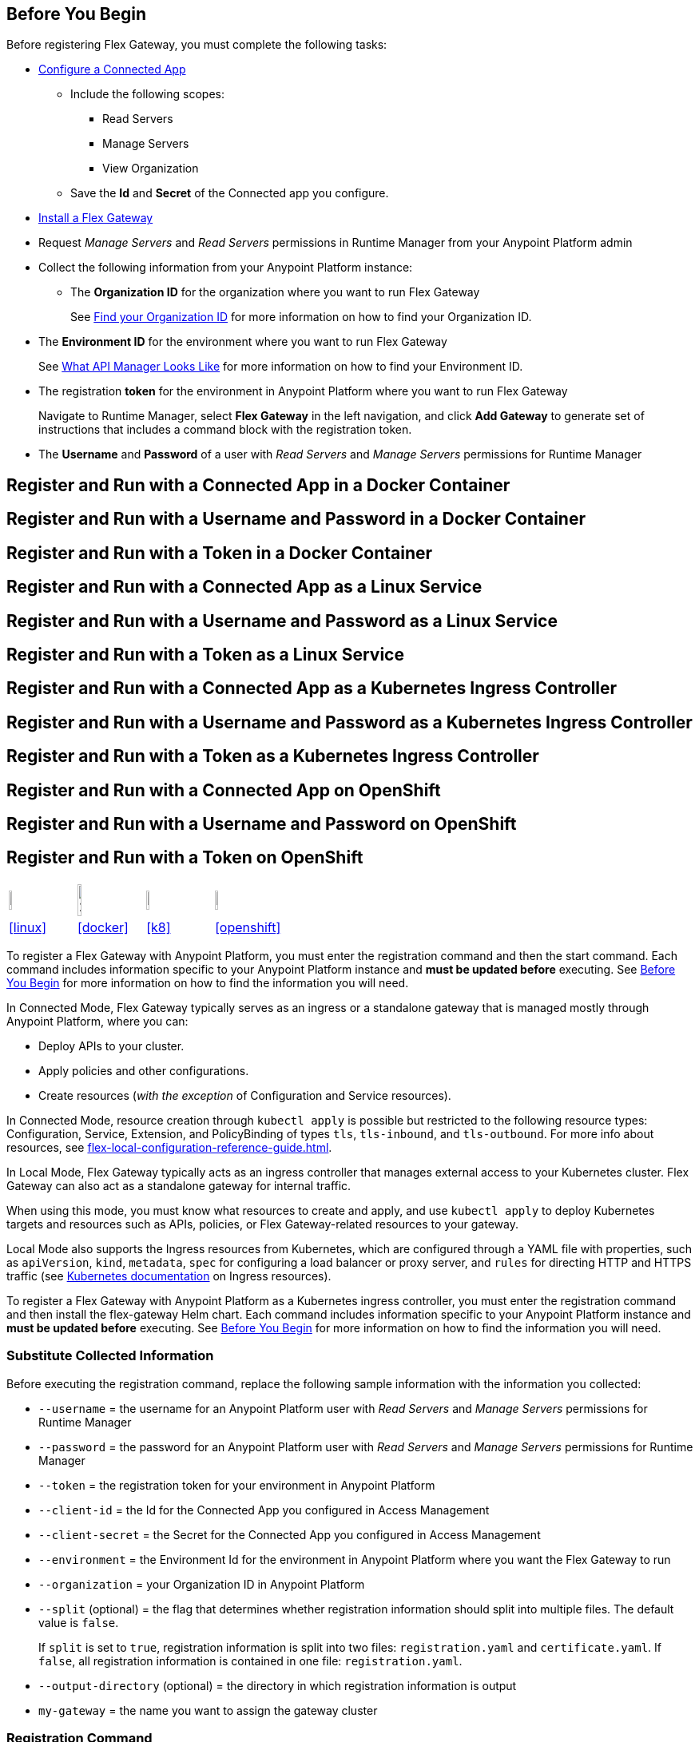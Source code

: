 // partial for registering in connected/local modes with a username and password, connected app, or a token, in a Docker container or as a Linux service

// tag::prerequisites-heading[]

== Before You Begin

Before registering Flex Gateway, you must complete the following tasks:
// end::prerequisites-heading[]
// tag::app-prerequisites[] 

* xref:access-management::connected-apps-developers.adoc#create-a-connected-app[Configure a Connected App]
** Include the following scopes:
*** Read Servers
*** Manage Servers
*** View Organization
** Save the *Id* and *Secret* of the Connected app you configure.

// end::app-prerequisites[]
// tag::prerequisites[]

* xref:flex-install.adoc[Install a Flex Gateway]
* Request _Manage Servers_ and _Read Servers_ permissions in Runtime Manager from your Anypoint Platform admin
* Collect the following information from your Anypoint Platform instance: 
** The *Organization ID* for the organization where you want to run Flex Gateway
+
See xref:access-management::organization.adoc#find-your-organization-id[Find your Organization ID] for more information on how to find your Organization ID.

// end::prerequisites[]
// tag::environment-prerequisites[]

** The *Environment ID* for the environment where you want to run Flex Gateway
+
See xref:api-manager::latest-overview-concept.adoc#what-api-manager-looks-like[What API Manager Looks Like]
for more information on how to find your Environment ID.

// end::environment-prerequisites[]
// tag::token-prerequisites[]

** The registration *token* for the environment in Anypoint Platform where you want to run Flex Gateway
+
Navigate to Runtime Manager, select *Flex Gateway* in the left navigation, and click *Add Gateway*
to generate set of instructions that includes a command block with the registration token.

// end::token-prerequisites[]
// tag::user-prerequisites[]

** The *Username* and *Password* of a user with _Read Servers_ and _Manage Servers_ permissions for Runtime Manager

// end::user-prerequisites[]
// tag::app-docker-heading[]
== Register and Run with a Connected App in a Docker Container
// end::app-docker-heading[]
// tag::user-docker-heading[]
== Register and Run with a Username and Password in a Docker Container
// end::user-docker-heading[]
// tag::token-docker-heading[]
== Register and Run with a Token in a Docker Container
// end::token-docker-heading[]
// tag::app-linux-heading[]
== Register and Run with a Connected App as a Linux Service
// end::app-linux-heading[]
// tag::user-linux-heading[]
== Register and Run with a Username and Password as a Linux Service
// end::user-linux-heading[]
// tag::token-linux-heading[]
== Register and Run with a Token as a Linux Service
// end::token-linux-heading[]
// tag::app-k8s-heading[]
== Register and Run with a Connected App as a Kubernetes Ingress Controller
// end::app-k8s-heading[]
// tag::user-k8s-heading[]
== Register and Run with a Username and Password as a Kubernetes Ingress Controller
// end::user-k8s-heading[]
// tag::token-k8s-heading[]
== Register and Run with a Token as a Kubernetes Ingress Controller
// end::token-k8s-heading[]
// tag::app-openshift-heading[]
== Register and Run with a Connected App on OpenShift
// end::app-openshift-heading[]
// tag::user-openshift-heading[]
== Register and Run with a Username and Password on OpenShift
// end::user-openshift-heading[]
// tag::token-openshift-heading[]
== Register and Run with a Token on OpenShift
// end::token-openshift-heading[]

// logos and links to sections that _use anchors_ in install and reg/run pages
// tag::table-logos-links[]
[cols="1a,1a,1a,1a"]
|===
|image:install-linux-logo.png[20%,20%,xref="#linux"]
|image:install-docker-logo.png[25%,25%,xref="#docker]
|image:install-kubernetes-logo.png[20%,20%,xref="#k8"]
|image:install-openshift-logo.png[20%,20%,xref="#openshift"]

|<<linux>>
|<<docker>>
|<<k8>>
|<<openshift>>
|===
// end::table-logos-links[]

// tag::reg-command-intro[]
To register a Flex Gateway with Anypoint Platform, you must enter the registration command and then the start command. Each command includes information specific to your Anypoint Platform instance and *must be updated before* executing. See <<Before You Begin>> for more information on how to find the information you will need.
//end::reg-command-intro[]
//
// tag::k8s-connected-intro[]

In Connected Mode, Flex Gateway typically serves as an ingress or a standalone gateway that is managed mostly through Anypoint Platform, where you can: 

* Deploy APIs to your cluster.
* Apply policies and other configurations.
* Create resources (_with the exception_ of Configuration and Service resources). 

In Connected Mode, resource creation through `kubectl apply` is possible but restricted to the following resource types:
Configuration, Service, Extension, and PolicyBinding of types `tls`, `tls-inbound`, and `tls-outbound`. For more info about resources, see xref:flex-local-configuration-reference-guide.adoc[].
// end::k8s-connected-intro[]
//
// tag::k8s-local-intro[]

In Local Mode, Flex Gateway typically acts as an ingress controller that manages external access to your Kubernetes cluster. Flex Gateway can also act as a standalone gateway for internal traffic. 

When using this mode, you must know what resources to create and apply, and use `kubectl apply` to deploy Kubernetes targets and resources such as APIs, policies, or Flex Gateway-related resources to your gateway. 

Local Mode also supports the Ingress resources from Kubernetes, which are configured through a YAML file with properties, such as `apiVersion`, `kind`, `metadata`, `spec` for configuring a load balancer or proxy server, and `rules` for directing HTTP and HTTPS traffic (see https://kubernetes.io/docs/concepts/services-networking/ingress/[Kubernetes documentation^] on Ingress resources).

// end::k8s-local-intro[]
//
// tag::k8s-reg-command-intro[]
To register a Flex Gateway with Anypoint Platform as a Kubernetes ingress controller, you must enter the registration command and then install the flex-gateway Helm chart. Each command includes information specific to your Anypoint Platform instance and *must be updated before* executing. See <<Before You Begin>> for more information on how to find the information you will need.
// end::k8s-reg-command-intro[] 

//tag::sub-coll-info[]

=== Substitute Collected Information

Before executing the registration command, replace the following sample information with the information you collected:

//end::sub-coll-info[] 
// tag::user-replace-content[]

* `--username` = the username for an Anypoint Platform user with _Read Servers_ and _Manage Servers_ permissions for Runtime Manager
* `--password` = the password for an Anypoint Platform user with _Read Servers_ and _Manage Servers_ permissions for Runtime Manager
// end::user-replace-content[]
// tag::token-replace-content[]
* `--token` = the registration token for your environment in Anypoint Platform
// end::token-replace-content[]
// tag::app-replace-content[]

* `--client-id` = the Id for the Connected App you configured in Access Management
* `--client-secret` = the Secret for the Connected App you configured in Access Management

// end::app-replace-content[]
// tag::environment-replace-content[]

* `--environment` = the Environment Id for the environment in Anypoint Platform where you want the Flex Gateway to run

// end::environment-replace-content[]
// tag::replace-content[]

* `--organization` = your Organization ID in Anypoint Platform

* `--split` (optional) = the flag that determines whether registration information should split into multiple files. The default value is `false`.
+
If `split` is set to `true`, registration information is split into two files: `registration.yaml` and `certificate.yaml`. If `false`, all registration information is contained in one file: `registration.yaml`.
* `--output-directory` (optional) = the directory in which registration information is output

* `my-gateway` = the name you want to assign the gateway cluster

// end::replace-content[]
// tag::reg-command-heading[]

=== Registration Command

After replacing the sample content, register your Flex Gateway by executing the following command: 

// end::reg-command-heading[]
// tag::reg-command-1[]

[source,ssh,subs=attributes+]
----
# end::reg-command-1[]
# tag::docker-reg-command[]
docker run --entrypoint flexctl \
-v "$(pwd)":/registration -u $UID mulesoft/flex-gateway \
register \
# end::docker-reg-command[]
# tag::linux-reg-command[]
flexctl register \
# end::linux-reg-command[]
# tag::user-reg-command[]
--username=<your-username> \
--password=<your-password> \
# end::user-reg-command[]
# tag::app-reg-command[]
--client-id=<your-connected-app-client-id> \
--client-secret=<your-connected-app-client-secret> \
# end::app-reg-command[]
# tag::environment-reg-command[]
--environment=<your-environment-id> \
# end::environment-reg-command[]
# tag::token-reg-command[]
--token=<your-registration-token> \
# end::token-reg-command[]
# tag::connected-reg-command[]
--connected=true \
# end::connected-reg-command[]
# tag::organization-reg-command[]
--organization=<your-org-id> \
# end::organization-reg-command[]
# tag::output-reg-command-linux[]
--output-directory=/usr/local/share/mulesoft/flex-gateway/conf.d \
# end::output-reg-command-linux[]
# tag::output-reg-command-docker[]
--output-directory=/registration \
# end::output-reg-command-docker[]
# tag::reg-command-2[]
my-gateway
----

NOTE: Use `sudo` if you encounter file permission issues when running this command.

NOTE: If you are in Europe you will need to add the `--anypoint-url=https://eu1.anypoint.mulesoft.com` flag
to your command.

// end::reg-command-2[]
// tag::after-reg[]
In the output directory, you should see the following new registration file(s):

* `registration.yaml`
* `certificate.yaml` (generated only if the `split` registration parameter is set to `true`, otherwise certificate information will be contained in `registration.yaml`)

IMPORTANT: These generated files are credentials for you to connect your Flex Gateway. If you lose them you
can no longer connect your Flex Gateway.
// end::after-reg[]
//tag::after-reg-2[]

//end::after-reg-2[]
//tag::linux-after-reg[]

//end::linux-after-reg[]
//tag::k8s-after-reg[]

//end::k8s-after-reg[]
// tag::connected-after-reg[]

You should also see your new Flex Gateway in Runtime Manager after clicking *Flex Gateway* in the left navigation. 
The gateway's status is disconnected for now. You need to start the gateway to connect it.
// end::connected-after-reg[]
// tag::start-command[]

=== Start Command

Before executing the start command below, update the absolute path to the directory where your Flex Gateway registration files reside.

[source,ssh,subs=attributes+]
----
docker run --rm \
-p 8080:8080 \
-v <absolute-path-to-directory-with-gateway-registration-files>/:/usr/local/share/mulesoft/flex-gateway/conf.d \
mulesoft/flex-gateway
----
NOTE: Specify an optional name you want to assign to your Flex Replica by including the following: `-e FLEX_NAME=<name-for-flex-replica> \`.
// end::start-command[]
// tag::start-command-local-intro[]

=== Start Command

Before executing the start command below, update the absolute path to the directory where your Flex Gateway configuration and registration files reside.

//end::start-command-local-intro[]
//tag::start-command-local[]

[source,ssh,subs=attributes+]
----
docker run --rm \
-v <absolute-path-to-directory-with-gateway-files>/:/usr/local/share/mulesoft/flex-gateway/conf.d \
-p 8080:8080 \
mulesoft/flex-gateway
----
NOTE: Specify an optional name you want to assign to your Flex Replica by including the following: `-e FLEX_NAME=<name-for-flex-replica> \`.

//end::start-command-local[]
//tag::start-command-local-valid[]
The Docker logs should include this line:

[source,ssh]
----
[flex-gateway-envoy][info] all dependencies initialized. starting workers
----
// end::start-command-local-valid[]
// tag::create-config-folder-file[]

// end::create-config-folder-file[]
// tag::config-content[]

// end::config-content[]
// tag::linux-start-commands[]

=== Start Commands

Start Flex Gateway with the following command: 

[source,ssh]
----
sudo systemctl start flex-gateway
----

Verify that the Flex Gateway service is running successfully:

[source,ssh]
----
systemctl list-units flex-gateway*
----

You should see a list of services. Flex Gateway is successfully running if each service has a status of `active`.

[source,text]
----
  UNIT                              LOAD   ACTIVE SUB     DESCRIPTION
  flex-gateway-fluent-reloader.path loaded active waiting flex-gateway-fluent-reloader.path
  flex-gateway-agent.service        loaded active running flex-gateway-agent.service
  flex-gateway-envoy.service        loaded active running flex-gateway-envoy.service
  flex-gateway-fluent.service       loaded active running flex-gateway-fluent.service
  flex-gateway.service              loaded active exited  Application
----

// end::linux-start-commands[]
//tag::k8s-install-helm-chart[]

=== Install Helm Chart into the Namespace

Before installing, ensure that you have:

* https://helm.sh/docs/intro/install/[Helm^], a tool used to install Flex Gateway, monitoring tools, and applications. A minimum Helm version of 3.0.0 is required. 
+
Refer to the <<helm-chart-options,Helm Chart Configuration Options>> for information about customizing the chart.

. Add the Flex Gateway Helm repository:
+
[source,kubernetes]
----
helm repo add flex-gateway https://flex-packages.anypoint.mulesoft.com/helm
----

. Update the Helm repository using the following command:
+
[source,kubernetes]
----
helm repo up
----

. Using Ingress, install the *flex-gateway* Helm chart into the *gateway* namespace.
+
[source,kubernetes]
----
helm -n gateway upgrade -i --create-namespace --wait ingress flex-gateway/flex-gateway \
--set-file registration.content=registration.yaml
----
+
The command returns something similar to the following: 
+
[source,text]
----
NAME: ingress
LAST DEPLOYED: Tue Oct 19 13:08:07 2021
NAMESPACE: gateway
STATUS: deployed
REVISION: 1
TEST SUITE: None
----

//end::k8s-install-helm-chart[]
//tag::gateway-connected[]

Now if you check in Runtime Manager after clicking *Flex Gateway* in the left navigation, your gateway's status is connected. You may need to refresh the page.

If a Flex Replica
in Connected Mode is stopped it will be removed from the UI in Runtime Manager after 30 days. Otherwise,
it will appear in the Runtime Manager UI even if it is no longer running.

//end::gateway-connected[]
//tag::helm-chart-options[]

[[helm-chart-options]]
=== Helm Chart Configuration Options

The following command describes the configurable options of the Flex Gateway Ingress Controller Helm chart:

[source,kubernetes]
----
helm show values flex-gateway/flex-gateway
----

To view the Helm chart `README`, execute the following:

[source,kubernetes]
----
helm show readme flex-gateway/flex-gateway
----

//end::helm-chart-options[]
